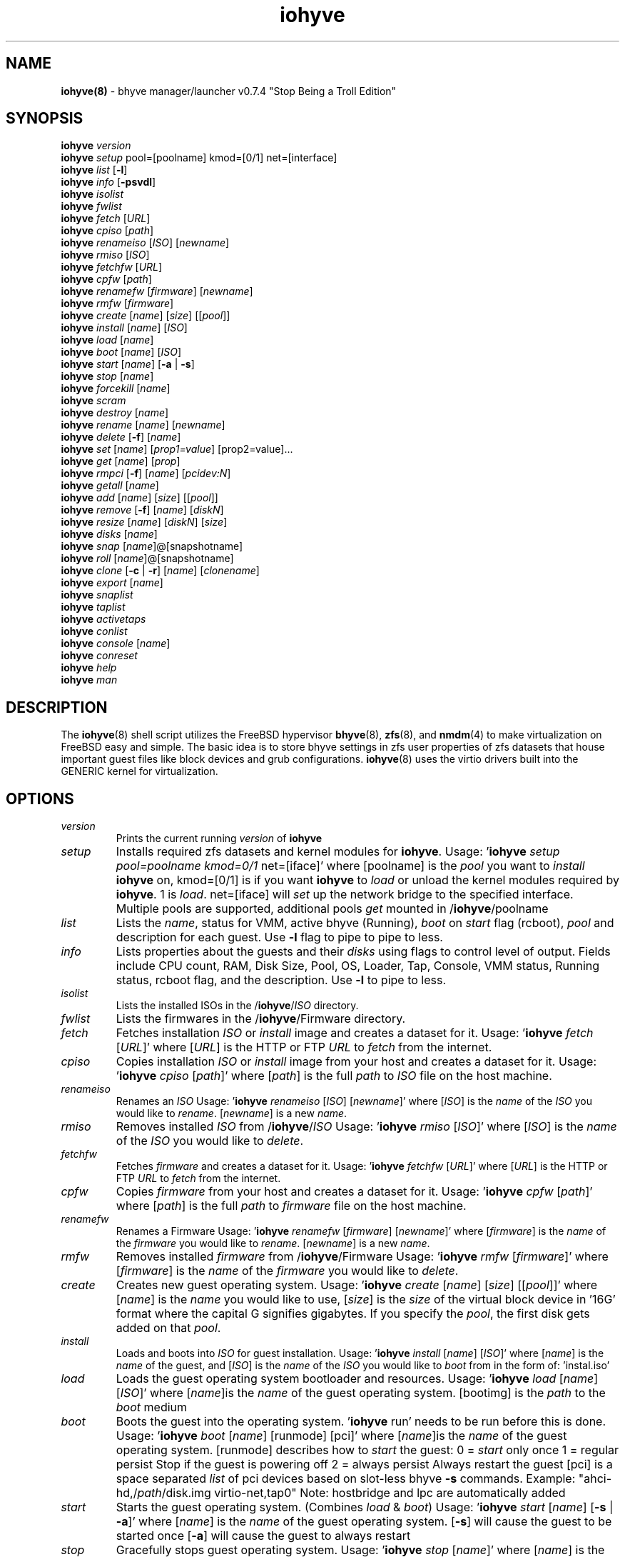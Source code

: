 .\" Text automatically generated by txt2man
.TH iohyve 8 "09 April 2016" "" "FreeBSD System Manager's Manual"
.SH NAME
\fBiohyve(8) \fP- bhyve manager/launcher v0.7.4 "Stop Being a Troll Edition"
\fB
.SH SYNOPSIS
.nf
.fam C
\fBiohyve\fP \fIversion\fP
\fBiohyve\fP \fIsetup\fP pool=[poolname] kmod=[0/1] net=[interface]
\fBiohyve\fP \fIlist\fP [\fB-l\fP]
\fBiohyve\fP \fIinfo\fP [\fB-psvdl\fP]
\fBiohyve\fP \fIisolist\fP
\fBiohyve\fP \fIfwlist\fP
\fBiohyve\fP \fIfetch\fP [\fIURL\fP]
\fBiohyve\fP \fIcpiso\fP [\fIpath\fP]
\fBiohyve\fP \fIrenameiso\fP [\fIISO\fP] [\fInewname\fP]
\fBiohyve\fP \fIrmiso\fP [\fIISO\fP]
\fBiohyve\fP \fIfetchfw\fP [\fIURL\fP]
\fBiohyve\fP \fIcpfw\fP [\fIpath\fP]
\fBiohyve\fP \fIrenamefw\fP [\fIfirmware\fP] [\fInewname\fP]
\fBiohyve\fP \fIrmfw\fP [\fIfirmware\fP]
\fBiohyve\fP \fIcreate\fP [\fIname\fP] [\fIsize\fP] [[\fIpool\fP]]
\fBiohyve\fP \fIinstall\fP [\fIname\fP] [\fIISO\fP]
\fBiohyve\fP \fIload\fP [\fIname\fP]
\fBiohyve\fP \fIboot\fP [\fIname\fP] [\fIISO\fP]
\fBiohyve\fP \fIstart\fP [\fIname\fP] [\fB-a\fP | \fB-s\fP]
\fBiohyve\fP \fIstop\fP [\fIname\fP]
\fBiohyve\fP \fIforcekill\fP [\fIname\fP]
\fBiohyve\fP \fIscram\fP
\fBiohyve\fP \fIdestroy\fP [\fIname\fP]
\fBiohyve\fP \fIrename\fP [\fIname\fP] [\fInewname\fP]
\fBiohyve\fP \fIdelete\fP [\fB-f\fP] [\fIname\fP]
\fBiohyve\fP \fIset\fP [\fIname\fP] [\fIprop1=value\fP] [prop2=value]\.\.\.
\fBiohyve\fP \fIget\fP [\fIname\fP] [\fIprop\fP]
\fBiohyve\fP \fIrmpci\fP [\fB-f\fP] [\fIname\fP] [\fIpcidev:N\fP]
\fBiohyve\fP \fIgetall\fP [\fIname\fP]
\fBiohyve\fP \fIadd\fP [\fIname\fP] [\fIsize\fP] [[\fIpool\fP]]
\fBiohyve\fP \fIremove\fP [\fB-f\fP] [\fIname\fP] [\fIdiskN\fP]
\fBiohyve\fP \fIresize\fP [\fIname\fP] [\fIdiskN\fP] [\fIsize\fP]
\fBiohyve\fP \fIdisks\fP [\fIname\fP]
\fBiohyve\fP \fIsnap\fP [\fIname\fP]@[snapshotname]
\fBiohyve\fP \fIroll\fP [\fIname\fP]@[snapshotname]
\fBiohyve\fP \fIclone\fP [\fB-c\fP | \fB-r\fP] [\fIname\fP] [\fIclonename\fP]
\fBiohyve\fP \fIexport\fP [\fIname\fP]
\fBiohyve\fP \fIsnaplist\fP
\fBiohyve\fP \fItaplist\fP
\fBiohyve\fP \fIactivetaps\fP
\fBiohyve\fP \fIconlist\fP
\fBiohyve\fP \fIconsole\fP [\fIname\fP]
\fBiohyve\fP \fIconreset\fP
\fBiohyve\fP \fIhelp\fP
\fBiohyve\fP \fIman\fP

.fam T
.fi
.fam T
.fi
.SH DESCRIPTION
The \fBiohyve\fP(8) shell script utilizes the FreeBSD hypervisor \fBbhyve\fP(8),
\fBzfs\fP(8), and \fBnmdm\fP(4) to make virtualization on FreeBSD easy and simple.
The basic idea is to store bhyve settings in zfs user properties of zfs
datasets that house important guest files like block devices and grub
configurations. \fBiohyve\fP(8) uses the virtio drivers built into the GENERIC
kernel for virtualization.
.RE
.PP

.SH OPTIONS
.TP
.B
\fIversion\fP
Prints the current running \fIversion\fP of \fBiohyve\fP
.TP
.B
\fIsetup\fP
Installs required zfs datasets and kernel modules for \fBiohyve\fP.
Usage: '\fBiohyve\fP \fIsetup\fP \fIpool=poolname\fP \fIkmod=0/1\fP net=[iface]' 
where [poolname] is the \fIpool\fP you want to \fIinstall\fP \fBiohyve\fP on,
kmod=[0/1] is if you want \fBiohyve\fP to \fIload\fP or unload the
kernel modules required by \fBiohyve\fP. 1 is \fIload\fP. net=[iface]
will \fIset\fP up the network bridge to the specified interface. 
Multiple pools are supported, additional pools \fIget\fP mounted
in /\fBiohyve\fP/poolname
.TP
.B
\fIlist\fP
Lists the \fIname\fP, status for VMM, active bhyve (Running), \fIboot\fP
on \fIstart\fP flag (rcboot), \fIpool\fP and description for each guest.
Use \fB-l\fP flag to pipe to pipe to less.
.TP
.B
\fIinfo\fP
Lists properties about the guests and their \fIdisks\fP using flags
to control level of output. Fields include CPU count, RAM, Disk
Size, Pool, OS, Loader, Tap, Console, VMM status, Running status,
rcboot flag, and the description. Use \fB-l\fP to pipe to less.
.TP
.B
\fIisolist\fP
Lists the installed ISOs in the /\fBiohyve\fP/\fIISO\fP directory.
.TP
.B
\fIfwlist\fP
Lists the firmwares in the /\fBiohyve\fP/Firmware directory.
.TP
.B
\fIfetch\fP
Fetches installation \fIISO\fP or \fIinstall\fP image and creates a
dataset for it.
Usage: '\fBiohyve\fP \fIfetch\fP [\fIURL\fP]' where [\fIURL\fP] is the HTTP or FTP \fIURL\fP to
\fIfetch\fP from the internet.
.TP
.B
\fIcpiso\fP
Copies installation \fIISO\fP or \fIinstall\fP image from your host and
creates a dataset for it.
Usage: '\fBiohyve\fP \fIcpiso\fP [\fIpath\fP]' where [\fIpath\fP] is the full \fIpath\fP to
\fIISO\fP file on the host machine.
.TP
.B
\fIrenameiso\fP
Renames an \fIISO\fP
Usage: '\fBiohyve\fP \fIrenameiso\fP [\fIISO\fP] [\fInewname\fP]' where [\fIISO\fP] is the
\fIname\fP of the \fIISO\fP you would like to \fIrename\fP. [\fInewname\fP]
is a new \fIname\fP.
.TP
.B
\fIrmiso\fP
Removes installed \fIISO\fP from /\fBiohyve\fP/\fIISO\fP
Usage: '\fBiohyve\fP \fIrmiso\fP [\fIISO\fP]' where [\fIISO\fP] is the \fIname\fP of the \fIISO\fP
you would like to \fIdelete\fP.
.TP
.B
\fIfetchfw\fP
Fetches \fIfirmware\fP and creates a dataset for it.
Usage: '\fBiohyve\fP \fIfetchfw\fP [\fIURL\fP]' where [\fIURL\fP] is the HTTP or FTP \fIURL\fP to
\fIfetch\fP from the internet.
.TP
.B
\fIcpfw\fP
Copies \fIfirmware\fP from your host and creates a dataset for it.
Usage: '\fBiohyve\fP \fIcpfw\fP [\fIpath\fP]' where [\fIpath\fP] is the full \fIpath\fP to
\fIfirmware\fP file on the host machine.
.TP
.B
\fIrenamefw\fP
Renames a Firmware
Usage: '\fBiohyve\fP \fIrenamefw\fP [\fIfirmware\fP] [\fInewname\fP]' where [\fIfirmware\fP]
is the \fIname\fP of the \fIfirmware\fP you would like to \fIrename\fP.
[\fInewname\fP] is a new \fIname\fP.
.TP
.B
\fIrmfw\fP
Removes installed \fIfirmware\fP from /\fBiohyve\fP/Firmware
Usage: '\fBiohyve\fP \fIrmfw\fP [\fIfirmware\fP]' where [\fIfirmware\fP] is the \fIname\fP of
the \fIfirmware\fP you would like to \fIdelete\fP.
.TP
.B
\fIcreate\fP
Creates new guest operating system.
Usage: '\fBiohyve\fP \fIcreate\fP [\fIname\fP] [\fIsize\fP] [[\fIpool\fP]]' where [\fIname\fP] is
the \fIname\fP you would like to use, [\fIsize\fP] is the \fIsize\fP of the
virtual block device in '16G' format where the capital G
signifies gigabytes. If you specify the \fIpool\fP, the first disk
gets added on that \fIpool\fP.
.TP
.B
\fIinstall\fP
Loads and boots into \fIISO\fP for guest installation.
Usage: '\fBiohyve\fP \fIinstall\fP [\fIname\fP] [\fIISO\fP]' where [\fIname\fP] is the \fIname\fP
of the guest, and [\fIISO\fP] is the \fIname\fP of the \fIISO\fP you would
like to \fIboot\fP from in the form of: 'instal.iso'
.TP
.B
\fIload\fP
Loads the guest operating system bootloader and resources.
Usage: '\fBiohyve\fP \fIload\fP [\fIname\fP] [\fIISO\fP]'
where [\fIname\fP]is the \fIname\fP of the guest operating system.
[bootimg] is the \fIpath\fP to the \fIboot\fP medium
.TP
.B
\fIboot\fP
Boots the guest into the operating system. '\fBiohyve\fP run' needs
to be run before this is done.
Usage: '\fBiohyve\fP \fIboot\fP [\fIname\fP] [runmode] [pci]'
where [\fIname\fP]is the \fIname\fP of the guest operating system.
[runmode] describes how to \fIstart\fP the guest:
0 = \fIstart\fP only once
1 = regular persist
Stop if the guest is powering off
2 = always persist
Always restart the guest
[pci] is a space separated \fIlist\fP of pci devices
based on slot-less bhyve \fB-s\fP commands.
Example:
"ahci-hd,/\fIpath\fP/disk.img virtio-net,tap0"
Note: hostbridge and lpc are automatically
added
.TP
.B
\fIstart\fP
Starts the guest operating system. (Combines \fIload\fP & \fIboot\fP)
Usage: '\fBiohyve\fP \fIstart\fP [\fIname\fP] [\fB-s\fP | \fB-a\fP]'
where [\fIname\fP] is the \fIname\fP of the guest operating system.
[\fB-s\fP] will cause the guest to be started once
[\fB-a\fP] will cause the guest to always restart
.TP
.B
\fIstop\fP
Gracefully stops guest operating system.
Usage: '\fBiohyve\fP \fIstop\fP [\fIname\fP]' where [\fIname\fP] is the \fIname\fP
of the guest operating system.
.TP
.B
\fIforcekill\fP
Forces the guest to \fIstop\fP. Runs kill \fB-9\fP and destroys the guest
in VMM. USE WITH EXTREME CAUTION AND AS A LAST RESORT. Can be
used to kill guests stuck at the GRUB \fIconsole\fP that you 
do not have access to.
.TP
.B
\fIscram\fP
Gracefully \fIstop\fP all bhyve guests. Does not \fIdestroy\fP resources.
.TP
.B
\fIdestroy\fP
Destroys guest resources.
Usage: '\fBiohyve\fP \fIdestroy\fP [\fIname\fP]' where [\fIname\fP] is the \fIname\fP
of the guest operating system. Destroying a guest does
not [\fIdelete\fP] a guest from the host, it destroys the guest in VMM.
.TP
.B
\fIrename\fP
Renames the guest
Usage: '\fBiohyve\fP \fIrename\fP [\fIname\fP] [\fInewname\fP]' where [\fIname\fP] is the
\fIname\fP of the guest and [\fInewname\fP] is the new \fIname\fP.
.TP
.B
\fIdelete\fP
Deletes all data for the guest.
Usage: '\fBiohyve\fP \fIdelete\fP [\fIname\fP]' where [\fIname\fP] is the \fIname\fP
of the guest operating system. If [\fB-f\fP] is supplied before the
[\fIname\fP], there is no prompt to \fIdelete\fP.
.TP
.B
\fIset\fP
Sets ZFS properties for guests one at a time
Usage: '\fBiohyve\fP \fIset\fP [\fIname\fP] [\fIprop1=value\fP] [prop2=value]\.\.\.' where
[\fIname\fP] is the \fIname\fP of the guest operating system.
Properties:
ram=512M or ram=2G (M for megabytes, G for gigabtyes)
cpu=1 (number of cpu cores)
con=nmdm0 (where to attach null modem \fIconsole\fP)
tap=tap[n](,tap[n]) (tap device for virtio-net)
[n] is a generic number to specify the tap interface to use
Specify a \fIlist\fP o tap separated by comma for multiple tap
Single tap: \fBiohyve\fP \fIset\fP [\fIname\fP] tap=tap0
Multiple tap : \fBiohyve\fP \fIset\fP [\fIname\fP] tap=tap0,tap1,tap2,tap3
\fIsize\fP=\fIsize\fP of block device
mac_tap[n]=[MAC Address]
[n] is a generic number to specify the tap interface to use
Forces a specific MAC address to be attached to the 
network adapter in the guest OS. \fBiohyve\fP does not check
for a valid MAC address, so double check the property.
pcidev:[n]=[spec]
Generic way to \fIadd\fP devices to the guest.
[n] is a generic random number or string
[spec] defines a virtual device added to the guest
by using a bhyve \fB-s\fP argument without the pcislot
or function argument. PCI slot numbers are assigned
automatically by \fBiohyve\fP.
Examples: "pcidev:1=passthru,2/0/0"
"pcidev:2=ahci-hd,/some/place/disk.img"
.TP
.B
\fIget\fP
Gets ZFS properties for guests one at a time
Usage: '\fBiohyve\fP \fIget\fP [\fIname\fP] [\fIprop\fP]' where [\fIname\fP] is the \fIname\fP
of the guest operating system. [\fIprop\fP] is the
property you want to view. (See '\fBiohyve\fP \fIset\fP' \fIinfo\fP)
.TP
.B
\fIrmpci\fP
Removes a pcidev from the guest
Usage: '\fBiohyve\fP \fIrmpci\fP [\fIname\fP] [\fIpcidev:N\fP]' where [\fIname\fP] is the \fIname\fP
of the guest operating system. [\fIpcidev:N\fP] is the PCI
device you want removed. Ex: 'pcidev:3' If [\fB-f\fP] is supplied 
before the [\fIname\fP], there is no prompt to \fIremove\fP.
.TP
.B
\fIgetall\fP
Gets all the ZFS properties for a guest
Usage: '\fBiohyve\fP \fIgetall\fP [\fIname\fP]' where [\fIname\fP] is the \fIname\fP
of the guest operating system.
.TP
.B
\fIadd\fP
Adds a new disk to the guest.
Usage: '\fBiohyve\fP \fIadd\fP [\fIname\fP] [\fIsize\fP] [[\fIpool\fP]]' where [\fIname\fP] is
the \fIname\fP of the guest, [\fIsize\fP] is the \fIsize\fP of the
virtual block device in '16G' format where the capital G
signifies gigabytes. If \fIpool\fP is specified, the disk gets
added on that \fIpool\fP
.TP
.B
\fIremove\fP
Removes a disk from the guest. Cannot be disk0.
Usage: '\fBiohyve\fP \fIremove\fP [\fIname\fP] [\fIdiskN\fP]' where [\fIname\fP] is
the \fIname\fP of the guest, [\fIdiskN\fP] is the disk you would
like to \fIremove\fP from the guest. See '\fBiohyve\fP \fIdisks\fP' for
a \fIlist\fP of \fIdisks\fP for a guest. If [\fB-f\fP] is supplied before the
[\fIname\fP], there is no prompt to \fIremove\fP.
.TP
.B
\fIresize\fP
Resizes a disk. THIS CAN BREAK THINGS ON THE GUEST.
Usage: '\fBiohyve\fP \fIresize\fP [\fIname\fP] [\fIdiskN\fP] [\fIsize\fP]' where [\fIname\fP] is
the \fIname\fP of the guest, [\fIdiskN\fP] is the disk you would
like to \fIremove\fP from the guest, and [\fIsize\fP] is the \fIsize\fP
of the virtual block device in '16G' format where the
capital G signifies gigabytes.
See '\fBiohyve\fP \fIdisks\fP' for a \fIlist\fP of \fIdisks\fP for a guest
.TP
.B
\fIdisks\fP
Lists the \fIdisks\fP attached to a guest.
Usage: '\fBiohyve\fP \fIdisks\fP [\fIname\fP]' where [\fIname\fP] is the \fIname\fP
of the guest operating system.
.TP
.B
\fIsnap\fP
Take a snapshot of a guest.
Usage: '\fBiohyve\fP \fIsnap\fP [\fIname\fP]@[snapshot]' where [\fIname\fP] is the
\fIname\fP of the guest and [snapshot] is what you would
like to \fIname\fP the snapshot.
.TP
.B
\fIroll\fP
Rollback guest to a snapshot.
Usage: '\fBiohyve\fP \fIroll\fP [\fIname\fP]@[snapshot]' where [\fIname\fP] is the
\fIname\fP of the guest and [snapshot] is what you would
like to \fIname\fP the snapshot.
.TP
.B
\fIclone\fP
Clone a guest. Note that this will \fIclone\fP all of the properties.
If you want to use the \fIclone\fP and the original guest at the
same time you will need to change the tap and nmdm properties
or use the \fB-r\fP option to have \fBiohyve\fP do this for you
Usage: '\fBiohyve\fP \fIclone\fP [\fB-c\fP | \fB-r\fP] [\fIname\fP] [\fIclonename\fP]' where [\fIname\fP]
is the \fIname\fP of the guest and [\fIclonename\fP] is what you would
like to \fIname\fP the new \fIclone\fP.
.TP
.B
\fIexport\fP
Export a guest with all of it's properties and \fIdisks\fP to a 
GZip'd tarball. Property file is in a ucl-type format. 
Disks output to a raw file, allowing for other managers using
ahci-hd emulation to use them. Tarball is put in the guest
dataset ex: /\fBiohyve\fP/guestname/guestname.tar.gz
Usage: '\fBiohyve\fP \fIexport\fP [\fIname\fP]' where [\fIname\fP] is the \fIname\fP of the 
guest. 
.TP
.B
\fIsnaplist\fP
List all of the snapshots for all the guests. Does not show
snapshots of \fIdisks\fP (they are there, though).
.TP
.B
\fItaplist\fP
Lists all of the network taps taken by \fBiohyve\fP guests
This will \fIlist\fP taps that are not active as well.
.TP
.B
\fIactivetaps\fP
Lists all active taps in use
.TP
.B
\fIconlist\fP
Lists all of the nullmodem consoles taken by \fBiohyve\fP guests.
This will \fIlist\fP taps that are not active as well.
.TP
.B
\fIconsole\fP
Consoles into a guest operating system. Utilizes \fBnmdm\fP(4) and
\fBcu\fP(1) to open a \fIconsole\fP on a guest operating system. Since
\fBbhyve\fP(8) does not emulate video, so we need to administer
the guests via a serial communication device. Since \fBiohyve\fP
uses \fBcu\fP(1), you will need to press the tilde (~) twice
then period (.) to exit the \fIconsole\fP.
(Think typing ~~. real fast to exit \fIconsole\fP)
If that fails to work, try pressing tilde (~) then press
Control + D (^D). Note that on some machines, you cannot 
escape the \fIconsole\fP. See \fIconreset\fP below to escape all consoles.
Usage: '\fBiohyve\fP \fIconsole\fP [\fIname\fP]' where [\fIname\fP] is the \fIname\fP
of the guest operating system.
.TP
.B
\fIconreset\fP
Ends all \fIconsole\fP sessions for when things \fIget\fP weird.
.TP
.B
\fIhelp\fP
General usage \fIhelp\fP.
.SH EXAMPLES

Setup \fBiohyve\fP zpool named tank:
.PP
\fBiohyve\fP \fIsetup\fP \fIpool\fP=tank
.PP
Fetch FreeBSD \fIinstall\fP \fIISO\fP for later:
.PP
\fBiohyve\fP \fIfetch\fP ftp://ftp.freebsd.org/\.\.\./10.2/FreeBSD\.\.\..iso
.PP
Create a new FreeBSD guest named bsdguest on \fIconsole\fP nmdm0 with an 8Gigabyte virtual HDD:
.PP
\fBiohyve\fP \fIcreate\fP bsdguest 8G
.PP
List \fIISO\fP's:
.PP
\fBiohyve\fP \fIisolist\fP
.PP
Install the FreeBSD guest bsdguest:
.PP
\fBiohyve\fP \fIinstall\fP bsdguest FreeBSD-10.2-RELEASE-amd64-bootonly.iso
.PP
Console into the intallation:
.PP
\fBiohyve\fP \fIconsole\fP bsdguest
.PP
Once installation is done, exit \fIconsole\fP (~~.) and \fIdestroy\fP guest:
.PP
\fBiohyve\fP \fIdestroy\fP bsdguest
.PP
Now that the guest is installed, it can be started like usual:
.PP
\fBiohyve\fP \fIstart\fP bsdguest
.PP
Some guest os's can be gracefully stopped:
.PP
\fBiohyve\fP \fIstop\fP bsdguest
.PP
List all guests created with:
.PP
\fBiohyve\fP \fIlist\fP
.PP
List all guests that have resources allocated using:
.PP
\fBiohyve\fP vmmlist
.PP
List all runnng guests using:
.PP
iohvye running
.PP
You can change guest properties by using \fIset\fP:
.PP
\fBiohyve\fP \fIset\fP bsdguest ram=512M
\fBiohyve\fP \fIset\fP bsdguest cpu=1
\fBiohyve\fP \fIset\fP bsdguest tap=tap0
\fBiohyve\fP \fIset\fP bsdguest con=nmdm0
.PP
Get a spcific guest property:
.PP
\fBiohyve\fP \fIget\fP bsdguest ram
.PP
Get all guest properties:
.PP
\fBiohyve\fP \fIgetall\fP bsdguest
.PP
Install and run a Debian guest:
.PP
\fBiohyve\fP \fIcreate\fP debianvm 8G
\fBiohyve\fP \fIset\fP debianvm loader=grub-bhyve
\fBiohyve\fP \fIinstall\fP debianvm deb8.1-net.iso
\fBiohyve\fP \fIstart\fP debianvm
.PP
Take a snapshot of a guest:
.PP
\fBiohyve\fP \fIsnap\fP bsdguest@beforeupdate
\fBiohyve\fP \fIsnaplist\fP
\fBiohyve\fP \fIroll\fP bsdguest@beforeupdate
.PP
Make an independent \fIclone\fP of a guest:
.PP
\fBiohyve\fP \fIclone\fP bsdguest dolly
.SH AUTHOR
Trent -- @pr1ntf
.SH SEE ALSO
\fBbhyve\fP(8), \fBbhyveload\fP(8), \fBzfs\fP(8), \fBnmdm\fP(4), 
\fBcu\fP(1), \fBif_bridge\fP(4), grub2-\fBbhyve\fP(8)
